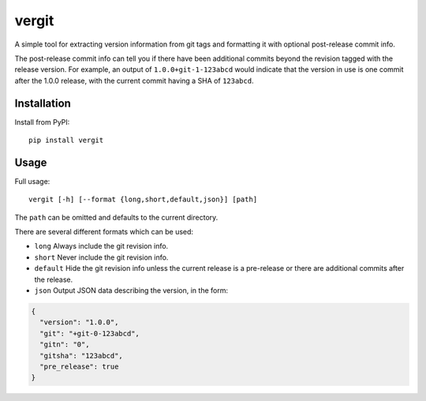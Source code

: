 vergit
======

A simple tool for extracting version information from git tags and formatting
it with optional post-release commit info.

The post-release commit info can tell you if there have been additional commits
beyond the revision tagged with the release version.  For example,
an output of ``1.0.0+git-1-123abcd`` would indicate that the version in use is
one commit after the 1.0.0 release, with the current commit having a SHA of
``123abcd``.

Installation
------------

Install from PyPI::

    pip install vergit


Usage
-----

Full usage::

    vergit [-h] [--format {long,short,default,json}] [path]

The ``path`` can be omitted and defaults to the current directory.

There are several different formats which can be used:

* ``long`` Always include the git revision info.
* ``short`` Never include the git revision info.
* ``default`` Hide the git revision info unless the current release is a
  pre-release or there are additional commits after the release.
* ``json`` Output JSON data describing the version, in the form:

.. code-block:: json

   {
     "version": "1.0.0",
     "git": "+git-0-123abcd",
     "gitn": "0",
     "gitsha": "123abcd",
     "pre_release": true
   }
